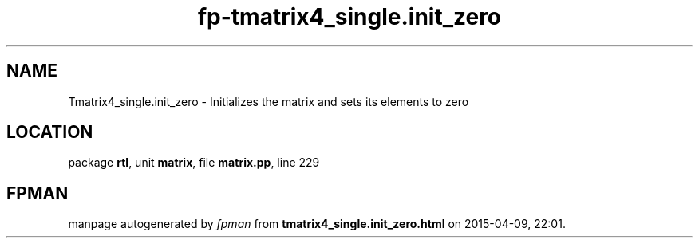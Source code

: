 .\" file autogenerated by fpman
.TH "fp-tmatrix4_single.init_zero" 3 "2014-03-14" "fpman" "Free Pascal Programmer's Manual"
.SH NAME
Tmatrix4_single.init_zero - Initializes the matrix and sets its elements to zero
.SH LOCATION
package \fBrtl\fR, unit \fBmatrix\fR, file \fBmatrix.pp\fR, line 229
.SH FPMAN
manpage autogenerated by \fIfpman\fR from \fBtmatrix4_single.init_zero.html\fR on 2015-04-09, 22:01.

